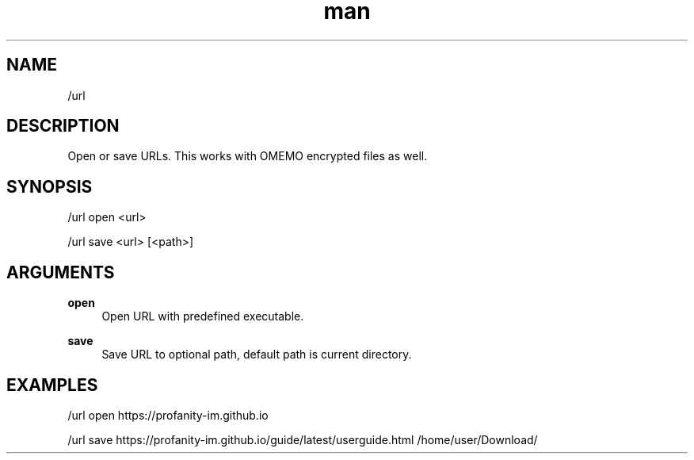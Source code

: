 .TH man 1 "2023-08-03" "0.13.1" "Profanity XMPP client"

.SH NAME
/url

.SH DESCRIPTION
Open or save URLs. This works with OMEMO encrypted files as well.

.SH SYNOPSIS
/url open <url>

.LP
/url save <url> [<path>]

.LP

.SH ARGUMENTS
.PP
\fBopen\fR
.RS 4
Open URL with predefined executable.
.RE
.PP
\fBsave\fR
.RS 4
Save URL to optional path, default path is current directory.
.RE

.SH EXAMPLES
/url open https://profanity-im.github.io

.LP
/url save https://profanity-im.github.io/guide/latest/userguide.html /home/user/Download/

.LP

